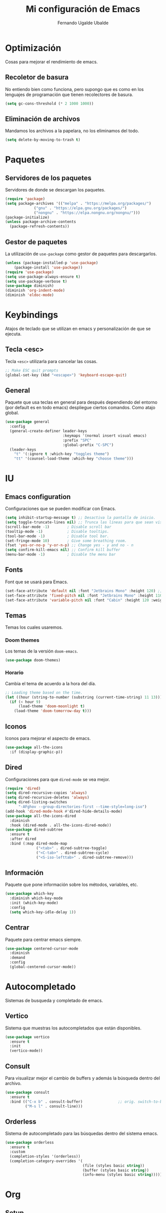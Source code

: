 #+TITLE: Mi configuración de Emacs
#+AUTHOR: Fernando Ugalde Ubalde
#+EMAIL:<f.ugalde@outlook.com>
#+PROPERTY: header-args :tangle ./init.el

* Optimización
Cosas para mejorar el rendimiento de emacs.
** Recoletor de basura
No entiendo bien como funciona, pero supongo que es como en los lenguajes de programación que tienen recolectores de basura.

#+begin_src emacs-lisp
  (setq gc-cons-threshold (* 2 1000 1000))
#+end_src

** Eliminación de archivos
Mandamos los archivos a la papelara, no los eliminamos del todo.

#+begin_src emacs-lisp
  (setq delete-by-moving-to-trash t)
#+end_src

* Paquetes
** Servidores de los paquetes
Servidores de donde se descargan los paquetes.

#+begin_src emacs-lisp
  (require 'package)
  (setq package-archives '(("melpa" . "https://melpa.org/packages/")
			   ("gnu" . "https://elpa.gnu.org/packages/")
			   ("nongnu" . "https://elpa.nongnu.org/nongnu/")))
  (package-initialize)
  (unless package-archive-contents
    (package-refresh-contents))
#+end_src

** Gestor de paquetes
La utilización de ~use-package~ como gestor de paquetes para descargarlos.

#+begin_src emacs-lisp
  (unless (package-installed-p 'use-package)
      (package-install 'use-package))
  (require 'use-package)
  (setq use-package-always-ensure t)
  (setq use-package-verbose t)
  (use-package diminish)
  (diminish 'org-indent-mode)
  (diminish 'eldoc-mode)
#+end_src

* Keybindings
Atajos de teclado que se utilizan en emacs y personalización de que se ejecuta.
** Tecla <esc>
Tecla ~<esc>~ utilizarla para cancelar las cosas.

#+begin_src emacs-lisp
  ;; Make ESC quit prompts
  (global-set-key (kbd "<escape>") 'keyboard-escape-quit)
#+end_src

** General
Paquete que usa teclas en general para después dependiendo del entorno (por default es en todo emacs) despliegue ciertos comandos. Como atajo global.

#+begin_src emacs-lisp
  (use-package general
    :config
    (general-create-definer leader-keys
                            :keymaps '(normal insert visual emacs)
                            :prefix "SPC"
                            :global-prefix "C-SPC")
    (leader-keys
      "t" '(:ignore t :which-key "toggles theme")
      "tt" '(counsel-load-theme :which-key "choose theme")))
#+end_src

* IU
** Emacs configuration
Configuraciones que se pueden modificar con Emacs.

#+begin_src emacs-lisp
  (setq inhibit-startup-message t) ;; Desactiva la pantalla de inicio.
  (setq toggle-truncate-lines nil) ;; Trunca las lineas para que sean visibles.
  (scroll-bar-mode -1)        ; Disable scroll bar
  (tooltip-mode -1)           ; Disable tooltips.
  (tool-bar-mode -1)          ; Disable tool bar.
  (set-fringe-mode 10)        ; Give some breathing room.
  (fset 'yes-or-no-p 'y-or-n-p) ;; Change yes - y and no - n
  (setq confirm-kill-emacs nil) ;; Confirm kill buffer
  (menu-bar-mode -1)          ; Disable the menu bar
#+end_src

** Fonts
Font que se usará para Emacs.

#+begin_src emacs-lisp
  (set-face-attribute 'default nil :font "Jetbrains Mono" :height 120) ;; default font
  (set-face-attribute 'fixed-pitch nil :font "Jetbrains Mono" :height 110) ;; programming font
  (set-face-attribute 'variable-pitch nil :font "Cabin" :height 120 :weight 'regular) ;; notes font
#+end_src

** Temas
Temas los cuales usaremos.
*** Doom themes
Los temas de la versión ~doom-emacs~.

#+begin_src emacs-lisp
  (use-package doom-themes)
#+end_src

*** Horario
Cambia el tema de acuerdo a la hora del día.

#+begin_src emacs-lisp
  ;; Loading theme based on the time.
  (let ((hour (string-to-number (substring (current-time-string) 11 13))))
    (if (< hour 9)
        (load-theme 'doom-moonlight t)
      (load-theme 'doom-tomorrow-day t)))
#+end_src

** Iconos
Iconos para mejorar el aspecto de emacs.

#+begin_src emacs-lisp
  (use-package all-the-icons
    :if (display-graphic-p))
#+end_src

** Dired
Configuraciones para que ~dired-mode~ se vea mejor.

#+begin_src emacs-lisp
  (require 'dired)
  (setq dired-recursive-copies 'always)
  (setq dired-recursive-deletes 'always)
  (setq dired-listing-switches
        "-AFghov --group-directories-first --time-style=long-iso")
  (add-hook 'dired-mode-hook #'dired-hide-details-mode)
  (use-package all-the-icons-dired
    :diminish
    :hook (dired-mode . all-the-icons-dired-mode))
  (use-package dired-subtree
    :ensure t
    :after dired
    :bind (:map dired-mode-map
                ("<tab>" . dired-subtree-toggle)
                ("<C-tab>" . dired-subtree-cycle)
                ("<S-iso-lefttab>" . dired-subtree-remove)))

#+end_src

** Información
Paquete que pone información sobre los métodos, variables, etc.

#+begin_src emacs-lisp
  (use-package which-key
    :diminish which-key-mode
    :init (which-key-mode)
    :config
    (setq which-key-idle-delay 1))
#+end_src

** Centrar
Paquete para centrar emacs siempre.

#+begin_src emacs-lisp
  (use-package centered-cursor-mode
    :diminish
    :demand
    :config
    (global-centered-cursor-mode))
#+end_src

* Autocompletado
Sistemas de busqueda y completado de emacs.
** Vertico
Sistema que muestras los autocompletados que están disponibles.

#+begin_src emacs-lisp
  (use-package vertico
    :ensure t
    :init
    (vertico-mode))
#+end_src

** Consult
Para visualizar mejor el cambio de buffers y además la búsqueda dentro del archivo.

#+begin_src emacs-lisp
  (use-package consult
    :ensure t
    :bind (("C-x b" . consult-buffer)                ;; orig. switch-to-buffer
           ("M-s l" . consult-line)))
#+end_src

** Orderless
Sistema de autocompletado para las búsquedas dentro del sistema emacs.

#+begin_src emacs-lisp
  (use-package orderless
    :ensure t
    :custom
    (completion-styles '(orderless))
    (completion-category-overrides '(
                                     (file (styles basic string))
                                     (buffer (styles basic string))
                                     (info-menu (styles basic string)))))
#+end_src

* Org
** Setup
Configuración de ~org-mode~ antes de iniciarlo.

#+begin_src emacs-lisp
  (defun org-setup ()
    (org-indent-mode t)
    (variable-pitch-mode 1)
    (visual-line-mode 1)
    (diminish 'org-indent-mode)
    (diminish 'buffer-face-mode))
#+end_src

** Instalación
Instalación de ~org~ desde el servidor de ~gnu~.

#+begin_src emacs-lisp
  (use-package org :pin gnu
    :diminish org-src-mode
    :diminish visual-line-mode
    :hook (org-mode . org-setup)
    :hook (org-mode . org-font-setup)
    :custom
    (org-ellipsis " ▾ ") ;Other options  ⬎ ⤵
    :config
    (setq org-cycle-separator-lines 2
          org-src-fontify-natively t
          org-src-tab-acts-natively t
          org-startup-folded t
          org-pretty-entities t ;; simbolos de org
          org-src-preserve-indentation nil
          org-hide-block-startup t
          org-hidden-keywords (quote(title author date email)))

    ;; org-agenda configuration
    (setq org-agenda-window-setup 'current-widow
          org-agenda-start-with-log-mode t
          org-log-done 'time
          org-log-into-drawer t)

    ;; org-agenda destinatin file
    (setq org-agenda-files
          '("~/Documents/OrgFiles/Tasks.org"))

    ;; org-agenda status
    (setq org-todo-keywords
          '((sequence "TODO(t)" "NEXT(n" "|" "DONE(d!)")
            (sequence "|" "WAIT(w)" "BACK(b)")))

    ;; Colors of own to-do items.
    (setq org-todo-faces
          '(("NEXT" . (:foreground "orange red" :weight bold))
            ("WAIT" . (:foreground "HotPink2" :weight bold))
            ("BACK" . (:foreground "MediumPurple3" :weight bold))))
    (setq org-refile-targets
          '(("Archive.org" :maxlevel . 1)
            ("Tasks.org" :maxlevel . 1)))
    (advice-add 'org-refile :after 'org-save-all-org-buffers)

    ;; Tags of org-agenda
    (setq org-tag-alist
          '((:startgroup)
            (:endgroup)
            ("@homework" . ?H)
            ("@exams" . ?E)
            ("note" . ?n)
            ("idea" . ?i)))
    )
#+end_src

** IU Org
Configuración de la interfaz de usuario de ~org-mode~.
*** Fonts org
**** Titulos
Fonts de los titulos de org mode

#+begin_src emacs-lisp
  (with-eval-after-load 'org-faces
    (defun org-font-setup ()
      ;; Set faces for heading levels
      (dolist (face '(
                      (org-document-title . 1.7)
                      (org-document-info . 1.3)
                      (org-level-1 . 1.5)
                      (org-level-2 . 1.3)
                      (org-level-3 . 1.25)
                      (org-level-4 . 1.2)
                      (org-level-5 . 1.15)
                      (org-level-6 . 1.1)
                      (org-level-7 . 1.05)
                      (org-level-8 . 1.05)))
        (set-face-attribute (car face) nil :font "Montserrat" :weight 'bold :height (cdr face)))))
#+end_src

**** Modos de fuente
Estilos de texto dependiendo el entorno en el que se encuentre en ~org-mode~.

#+begin_src emacs-lisp
  (with-eval-after-load 'org-faces
    (set-face-attribute 'org-block nil :foreground nil :inherit 'fixed-pitch)
    (set-face-attribute 'org-code nil   :inherit '(shadow fixed-pitch))
    (set-face-attribute 'org-table nil   :inherit '(shadow fixed-pitch))
    (set-face-attribute 'org-verbatim nil :inherit '(shadow fixed-pitch))
    (set-face-attribute 'org-special-keyword nil :inherit '(font-lock-comment-face fixed-pitch))
    (set-face-attribute 'org-meta-line nil :inherit '(font-lock-comment-face fixed-pitch))
    (set-face-attribute 'org-checkbox nil :inherit 'fixed-pitch))

#+end_src

*** Bullets
Bulletes de org para mejorar el cómo se ve.
**** Títulos
Las bullets de los títulos.

#+begin_src emacs-lisp
  (use-package org-superstar
    :after org
    :hook (org-mode . org-superstar-mode))
  (setq org-hide-leading-stars nil
        org-superstar-leading-bullet ?\s
        org-indent-mode-turns-on-hiding-stars nil)
#+end_src

**** Listas
Las bullets de las listas.

#+begin_src emacs-lisp
  (setq org-list-allow-alphabetical t)
  (setq org-list-demote-modify-bullet
        '(("+" . "*") ("*" . "-") ("-" . "+")))
#+end_src

*** Centrar org
Paquete que centra donde escribes para escribir siempre en el centro.

#+begin_src emacs-lisp
  (defun org-visual-fill ()
    (setq visual-fill-column-width 100
          visual-fill-column-center-text t)
    (visual-fill-column-mode 1))

  (use-package visual-fill-column
    :hook (org-mode . org-visual-fill))
#+end_src

*** Énfasis
Ocultar los marcados como *negritas*,  /italicas/, _subrayado_, ~código~ y =verbatin=.

#+begin_src emacs-lisp
  (use-package org-appear
    :commands (org-appear-mode)
    :hook (org-mode . org-appear-mode)
    :init
    (setq org-hide-emphasis-markers t)
    (setq org-appear-autoemphasis t)
    (setq org-appear-autolinks t))
#+end_src

** Código en org
*** Bloques de código
Snippets para crear bloques de código en ~org-mode~.

#+begin_src emacs-lisp
  (require 'org-tempo)
  (add-to-list 'org-structure-template-alist '("el" . "src emacs-lisp"))
  (add-to-list 'org-structure-template-alist '("jv" .  "src java"))
  (add-to-list 'org-structure-template-alist '("lua" .  "src lua"))
  (add-to-list 'org-structure-template-alist '("r" . "src R"))
#+end_src

*** Compilación del código
Compilación de códigos que están en los bloques.

#+begin_src emacs-lisp
  (with-eval-after-load 'org
    (org-babel-do-load-languages
     'org-babel-load-languages
     '((emacs-lisp . t)
       (java . t)
       (R . t)
       (python . t))))
#+end_src

*** Autotangle de la configuración
Se lleva la compilación de los bloques de código de este archivo al archivo ~init.el~.

#+begin_src emacs-lisp
  (defun tangle-config ()
    (when (string-equal (buffer-file-name)
                        (expand-file-name "~/.dotfiles/.emacs.d/init.org"))
      (let ((org-confirm-babel-evaluate nil))
        (org-babel-tangle))))
  (add-hook 'org-mode-hook (lambda () (add-hook 'after-save-hook #'tangle-config)))
#+end_src

** Org-ROAM
Paquete para hacer notas con el sistema zettelskate.

#+begin_src emacs-lisp
  (use-package org-roam
    :ensure t
    :init
    (setq org-roam-v2-ack t)
    :custom
    (org-roam-directory "~/Documents/RoamNotes")
    (org-roam-completion-everywhere t)
    (org-roam-capture-templates
     '(("d" "default" plain "%?"
        :if-new (file+head "%<%Y%m%d%H%M%S>-${slug}.org"
                           "#+title: ${title}\n")
        :unnarrowed t)
       ("c" "Clase")
       ("ca" "Álgebra Lineal" plain
        (file "~/Documents/RoamNotes/Templates/ClassTemplate.org")
        :if-new (file+head "%<%Y%m%d%H%M%S>-${slug}.org"
                            "#+title: ${title} \n#+AUTHOR: Ugalde Ubaldo, Fernando. <f.ugalde@ciencias.unam.mx> \n#+DATE: %<%Y-%m-%d %a> \n#+filetags: AL1")
        :unnarrowed t)
       ("cc" "Matemáticas para las Ciencias Aplicadas" plain
        (file "~/Documents/RoamNotes/Templates/ClassTemplate.org")
        :if-new (file+head "%<%Y%m%d%H%M%S>-${slug}.org"
                            "#+title: ${title} \n#+AUTHOR: Ugalde Ubaldo, Fernando. <f.ugalde@ciencias.unam.mx> \n#+DATE: %<%Y-%m-%d %a> \n#+filetags: MCA3")
        :unnarrowed t)
       ("cy" "Modelado y Programación" plain
        (file "~/Documents/RoamNotes/Templates/ClassTemplate.org")
        :if-new (file+head "%<%Y%m%d%H%M%S>-${slug}.org"
                            "#+title: ${title} \n#+AUTHOR: Ugalde Ubaldo, Fernando. <f.ugalde@ciencias.unam.mx> \n#+DATE: %<%Y-%m-%d %a> \n#+filetags: MyP")
        :unnarrowed t)
       ("cp" "Probabilidad" plain
        (file "~/Documents/RoamNotes/Templates/ClassTemplate.org")
        :if-new (file+head "%<%Y%m%d%H%M%S>-${slug}.org"
                            "#+title: ${title} \n#+AUTHOR: Ugalde Ubaldo, Fernando. <f.ugalde@ciencias.unam.mx> \n#+DATE: %<%Y-%m-%d %a> \n#+filetags: P1")
        :unnarrowed t)
       ("cr" "R Programming Fundamentals" plain
        (file "~/Documents/RoamNotes/Templates/ClassTemplate.org")
        :if-new (file+head "%<%Y%m%d%H%M%S>-${slug}.org"
                            "#+title: ${title} \n#+AUTHOR: Ugalde Ubaldo, Fernando. <f.ugalde@ciencias.unam.mx> \n#+DATE: %<%Y-%m-%d %a> \n#+filetags: edx programming course")
        :unnarrowed t)
       )
     )
    :bind (("C-c n l" . org-roam-buffer-toggle)
           ("C-c n f" . org-roam-node-find)
           ("C-c n i" . org-roam-node-insert)
           :map org-mode-map
           ("C-M-i" . completion-at-point))
    :config (org-roam-setup))
#+end_src

* Programación
Configuración para cosas de programación.
** Magit
Paquete que gestiona cosas respecto a ~git~.

#+begin_src emacs-lisp
  (use-package magit
    :commands magit-status
    :ensure t)
#+end_src

** IU
Dar herramientas para ayudar visualmente para que se visualice todo mejor.
*** Numero de filas
Mostrar el número de las líneas del código

#+begin_src emacs-lisp
  (column-number-mode)
  (global-display-line-numbers-mode t)
  ;; Disable line number for some modes
  (dolist (mode '(org-mode-hook
                  dired-mode-hook
                  term-mode-hook
                  shell-mode-hook
                  treemacs-mode-hook
                  eshell-mode-hook))
    (add-hook mode (lambda () (display-line-numbers-mode 0))))
#+end_src

*** Color de brackets
Dar color a los paréntesis para que se identifiquen mejor.

#+begin_src emacs-lisp
  (use-package rainbow-delimiters
    :hook (prog-mode . rainbow-delimiters-mode)) ;; prog-mode es el modo de programación
#+end_src

*** Whitespaces
Eliminar los espacios al final del código que a veces se quedan.

#+begin_src emacs-lisp
  (add-to-list 'before-save-hook 'delete-trailing-whitespace)
#+end_src

** Lenguajes de programación
Configuración de los lenguajes de programación.
*** Java
Configuración para cuando programamos en ~Java~.

#+begin_src emacs-lisp
  (defun setup-java-mode
      (subword-mode))
  (add-hook 'java-mode-hook 'setup-java-mode)
#+end_src

*** R
Configuración para programar en ~R~. Aquí tenemos que usar el paquete de ~ESS~ que es de estadística.

#+begin_src emacs-lisp
  (use-package ess)
#+end_src

** Autocompletado
Recomendaciones de autocompletado del código.

#+begin_src emacs-lisp
  (use-package company
    :diminish
    :hook
    (java-mode . company-mode)
    (emacs-lisp-mode . company-mode)
    (python-mode . company-mode)
    (lua-mode . company-mode)
    (R-mode . company-mode)

    :bind
    (:map company-active-map
          ("<tab>" . company-complete-selection))
    :custom
    (company-minimum-prefix-length 3)
    (company-idle-delay 0.0))
#+end_src

** Atajos
Creamos atajos con el teclado.

#+begin_src emacs-lisp
  (use-package yasnippet
    :diminish yas-minor-mode
    :config
    (setq yas-snippet-dirs '("~/.dotfiles/.emacs.d/snippets"))
    (yas-global-mode 1))
#+end_src

** Paréntesis
Completar los paréntesis en emacs.

#+begin_src emacs-lisp
  (electric-pair-mode 1)
#+end_src
